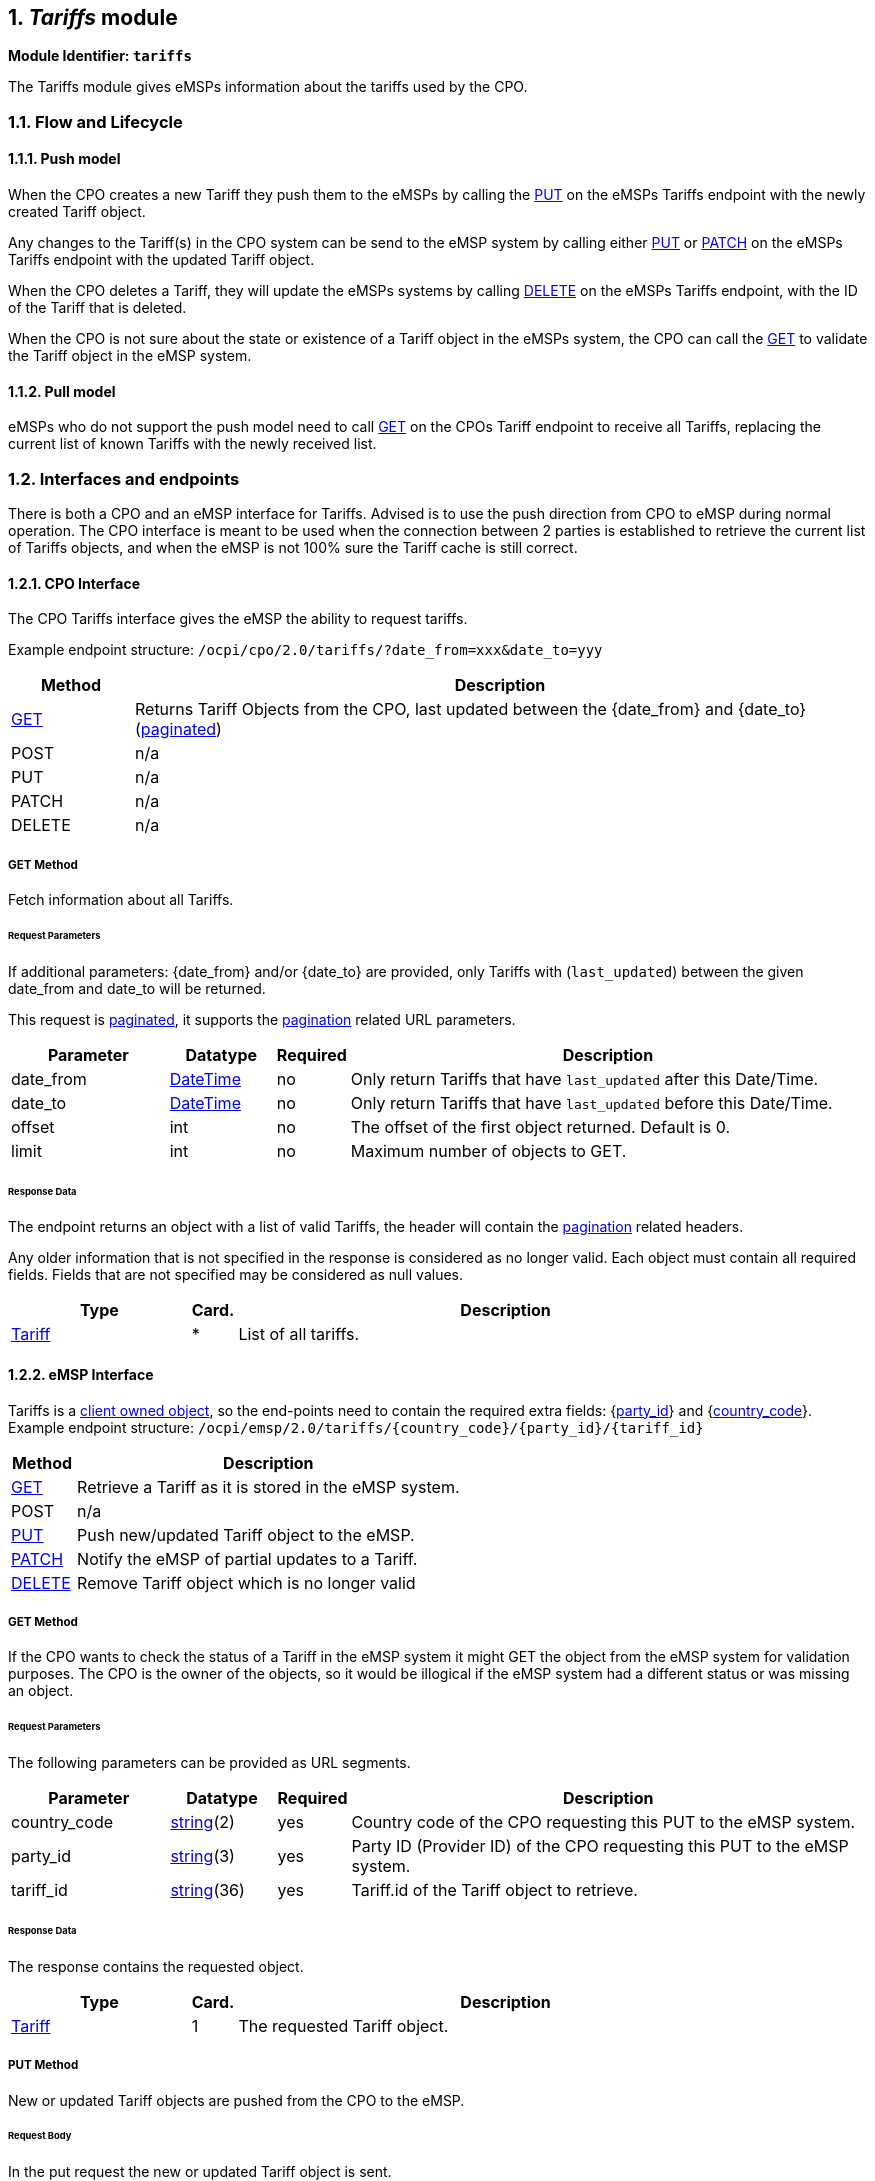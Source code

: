 :numbered:
[[mod_tariffs_tariffs_module]]
== _Tariffs_ module


*Module Identifier: `tariffs`*

The Tariffs module gives eMSPs information about the tariffs used by the CPO.

[[mod_tariffs_flow_and_lifecycle]]
=== Flow and Lifecycle

[[mod_tariffs_push_model]]
==== Push model

When the CPO creates a new Tariff they push them to the eMSPs by calling the <<mod_tariffs_put_method,PUT>> on the eMSPs
Tariffs endpoint with the newly created Tariff object.

Any changes to the Tariff(s) in the CPO system can be send to the eMSP system by calling either <<mod_tariffs_put_method,PUT>>
or <<mod_tariffs_patch_method,PATCH>> on the eMSPs Tariffs endpoint with the updated Tariff object.

When the CPO deletes a Tariff, they will update the eMSPs systems by calling <<mod_tariffs_delete_method,DELETE>>
on the eMSPs Tariffs endpoint, with the ID of the Tariff that is deleted.

When the CPO is not sure about the state or existence of a Tariff object in the eMSPs system, the
CPO can call the <<mod_tariffs_msp_get_method,GET>> to validate the Tariff object in the eMSP system. 

[[mod_tariffs_pull_model]]
==== Pull model

eMSPs who do not support the push model need to call
<<mod_tariffs_cpo_get_method,GET>> on the CPOs Tariff endpoint to receive
all Tariffs, replacing the current list of known Tariffs with the newly received list.

[[mod_tariffs_interfaces_and_endpoints]]
=== Interfaces and endpoints

There is both a CPO and an eMSP interface for Tariffs. Advised is to use the push direction from CPO to eMSP during normal operation.
The CPO interface is meant to be used when the connection between 2 parties is established to retrieve the current list of Tariffs objects, and when the eMSP is not 100% sure the Tariff cache is still correct.

[[mod_tariffs_cpo_interface]]
==== CPO Interface

The CPO Tariffs interface gives the eMSP the ability to request tariffs.

Example endpoint structure: `/ocpi/cpo/2.0/tariffs/?date_from=xxx&amp;date_to=yyy`

[cols="2,12",options="header"]
|===
|Method |Description 

|<<mod_tariffs_cpo_get_method,GET>> |Returns Tariff Objects from the CPO, last updated between the {date_from} and {date_to} (<<transport_and_format.asciidoc#transport_and_format_pagination,paginated>>) 
|POST |n/a 
|PUT |n/a 
|PATCH |n/a 
|DELETE |n/a 
|===

[[mod_tariffs_cpo_get_method]]
===== *GET* Method

Fetch information about all Tariffs.

[[mod_tariffs_cpo_get_request_parameters]]
====== Request Parameters

If additional parameters: {date_from} and/or {date_to} are provided, only Tariffs with (`last_updated`) between the given date_from and date_to will be returned.

This request is <<transport_and_format.asciidoc#transport_and_format_pagination,paginated>>, it supports the <<transport_and_format.asciidoc#transport_and_format_paginated_request,pagination>> related URL parameters.

[cols="3,2,1,10",options="header"]
|===
|Parameter |Datatype |Required |Description 

|date_from |<<types.asciidoc#types_datetime_type,DateTime>> |no |Only return Tariffs that have `last_updated` after this Date/Time. 
|date_to |<<types.asciidoc#types_datetime_type,DateTime>> |no |Only return Tariffs that have `last_updated` before this Date/Time. 
|offset |int |no |The offset of the first object returned. Default is 0. 
|limit |int |no |Maximum number of objects to GET. 
|===

[[mod_tariffs_cpo_get_response_data]]
====== Response Data

The endpoint returns an object with a list of valid Tariffs, the header will contain the <<transport_and_format.asciidoc#transport_and_format_paginated_response,pagination>> related headers.

Any older information that is not specified in the response is considered as no longer valid.
Each object must contain all required fields. Fields that are not specified may be considered as null values.

[cols="4,1,12",options="header"]
|===
|Type |Card. |Description 

|<<mod_tariffs_tariff_object,Tariff>> |* |List of all tariffs. 
|===

[[mod_tariffs_emsp_interface]]
==== eMSP Interface

Tariffs is a <<transport_and_format.asciidoc#transport_and_format_client_owned_object_push,client owned object>>, so the end-points need to contain the required extra fields: {<<credentials.asciidoc#credentials_credentials_object,party_id>>} and {<<credentials.asciidoc#credentials_credentials_object,country_code>>}.
Example endpoint structure:
`/ocpi/emsp/2.0/tariffs/{country_code}/{party_id}/{tariff_id}`

[cols="2,12",options="header"]
|===
|Method |Description 

|<<mod_tariffs_msp_get_method,GET>> |Retrieve a Tariff as it is stored in the eMSP system. 
|POST |n/a 
|<<mod_tariffs_put_method,PUT>> |Push new/updated Tariff object to the eMSP. 
|<<mod_tariffs_patch_method,PATCH>> |Notify the eMSP of partial updates to a Tariff. 
|<<mod_tariffs_delete_method,DELETE>> |Remove Tariff object which is no longer valid 
|===

[[mod_tariffs_msp_get_method]]
===== *GET* Method

If the CPO wants to check the status of a Tariff in the eMSP system it might GET the object from the eMSP system for validation purposes. The CPO is the owner of the objects, so it would be illogical if the eMSP system had a different status or was missing an object.

[[mod_tariffs_msp_get_request_parameters]]
====== Request Parameters

The following parameters can be provided as URL segments.

[cols="3,2,1,10",options="header"]
|===
|Parameter |Datatype |Required |Description 

|country_code |<<types.asciidoc#types_string_type,string>>(2) |yes |Country code of the CPO requesting this PUT to the eMSP system. 
|party_id |<<types.asciidoc#types_string_type,string>>(3) |yes |Party ID (Provider ID) of the CPO requesting this PUT to the eMSP system. 
|tariff_id |<<types.asciidoc#types_string_type,string>>(36) |yes |Tariff.id of the Tariff object to retrieve. 
|===

[[mod_tariffs_msp_get_response_data]]
====== Response Data

The response contains the requested object.

[cols="4,1,12",options="header"]
|===
|Type |Card. |Description 

|<<mod_tariffs_tariff_object,Tariff>> |1 |The requested Tariff object. 
|===

[[mod_tariffs_put_method]]
===== *PUT* Method

New or updated Tariff objects are pushed from the CPO to the eMSP.

[[mod_tariffs_request_body]]
====== Request Body

In the put request the new or updated Tariff object is sent.

[cols="4,1,12",options="header"]
|===
|Type |Card. |Description 

|<<mod_tariffs_tariff_object,Tariff>> |1 |New or updated Tariff object 
|===

[[mod_tariffs_msp_put_request_parameters]]
====== Request Parameters

The following parameters can be provided as URL segments.

[cols="3,2,1,10",options="header"]
|===
|Parameter |Datatype |Required |Description 

|country_code |<<types.asciidoc#types_string_type,string>>(2) |yes |Country code of the CPO requesting this PUT to the eMSP system. 
|party_id |<<types.asciidoc#types_string_type,string>>(3) |yes |Party ID (Provider ID) of the CPO requesting this PUT to the eMSP system. 
|tariff_id |<<types.asciidoc#types_string_type,string>>(36) |yes |Tariff.id of the (new) Tariff object (to replace). 
|===

[[mod_tariffs_example_new_tariff_2_euro_per_hour]]
====== Example: New Tariff 2 euro per hour

[source,json]
----
PUT To URL: https://www.server.com/ocpi/emsp/2.0/tariffs/NL/TNM/12

{
	"id": "12",
	"currency": "EUR",
	"elements": [{
		"price_components": [{
			"type": "TIME",
			"price": 2.00,
			"vat": 10.0,
			"step_size": 300
		}]
	}]
}
----

[[mod_tariffs_patch_method]]
===== *PATCH* Method

The PATCH method works the same as the <<mod_tariffs_put_method,PUT>> method, except that the fields/objects that have to be updated have to be present,
other fields/objects that are not specified are considered unchanged.

[[mod_tariffs_example_change_tariff_to_2,50]]
====== Example: Change Tariff to 2,50

[source,json]
----
PUT To URL: https://www.server.com/ocpi/emsp/2.0/tariffs/NL/TNM/12

{
	"elements": [{
		"price_components": [{
			"type": "TIME",
			"price": 2.50,
			"step_size": 300
		}]
	}],
	"last_updated": "2015-06-29T20:39:09Z"
}
----

[[mod_tariffs_delete_method]]
===== *DELETE* Method

Delete a no longer valid Tariff object.

[[mod_tariffs_msp_delete_request_parameters]]
====== Request Parameters

The following parameters can be provided as URL segments.

[cols="3,2,1,10",options="header"]
|===
|Parameter |Datatype |Required |Description 

|country_code |<<types.asciidoc#types_string_type,string>>(2) |yes |Country code of the CPO requesting this PUT to the eMSP system. 
|party_id |<<types.asciidoc#types_string_type,string>>(3) |yes |Party ID (Provider ID) of the CPO requesting this PUT to the eMSP system. 
|tariff_id |<<types.asciidoc#types_string_type,string>>(36) |yes |Tariff.id of the Tariff object to delete. 
|===

[[mod_tariffs_object_description]]
=== Object description

[[mod_tariffs_tariff_object]]
==== _Tariff_ Object

A Tariff Object consists of a list of one or more TariffElements, these elements can be used to create complex Tariff structures.
When the list of _elements_ contains more then 1 element, than the first tariff in the list with matching restrictions will be used.

It is advised to always set a "default" tariff, the last tariff in the list of _elements_ with no restriction. This acts as a fallback when
non of the TariffElements before this matches the current charging period.

To define a "Free of Charge" Tariff in OCPI, a tariff has to be provided that has a `type` = `FLAT` and `price` = `0.00`.
See: <<mod_tariffs_free_of_charge_tariff_example,Free of Charge Tariff example>>

[cols="3,2,1,10",options="header"]
|===
|Property |Type |Card. |Description 

|id |<<types.asciidoc#types_string_type,string>>(36) |1 |Uniquely identifies the tariff within the CPOs platform (and suboperator platforms). 
|currency |<<types.asciidoc#types_string_type,string>>(3) |1 |Currency of this tariff, ISO 4217 Code 
|tariff_alt_text |<<types.asciidoc#types_displaytext_class,DisplayText>> |* |List of multi language alternative tariff info text 
|tariff_alt_url |<<types.asciidoc#types_url_type,URL>> |? |Alternative URL to tariff info 
|elements |<<mod_tariffs_tariffelement_class,TariffElement>> |+ |List of tariff elements 
|energy_mix |<<mod_locations.asciidoc#mod_locations_energymix_class,EnergyMix>> |? |Details on the energy supplied with this tariff. 
|last_updated |<<types.asciidoc#types_datetime_type,DateTime>> |1 |Timestamp when this Tariff was last updated (or created). 
|===

[[mod_tariffs_examples]]
===== Examples

[[mod_tariffs_simple_tariff_example_2_euro_per_hour]]
====== Simple Tariff example 2 euro per hour
10% VAT

[source,json]
----
{
	"id": "12",
	"currency": "EUR",
	"elements": [{
		"price_components": [{
			"type": "TIME",
			"price": 2.00,
			"vat": 10.0,
			"step_size": 300
		}]
	}],
	"last_updated": "2015-06-29T20:39:09Z"
}
----

[[mod_tariffs_simple_tariff_example_with_alternative_multi_language_text]]
====== Simple Tariff example with alternative multi language text

[source,json]
----
{
	"id": "12",
	"currency": "EUR",
	"tariff_alt_text": [{
		"language": "en",
		"text": "2 euro p/hour"
	}, {
		"language": "nl",
		"text": "2 euro p/uur"
	}],
	"elements": [{
		"price_components": [{
			"type": "TIME",
			"price": 2.00,
			"vat": 10.0,
			"step_size": 300
		}]
	}],
	"last_updated": "2015-06-29T20:39:09Z"
}
----

[[mod_tariffs_simple_tariff_example_with_alternative_url]]
====== Simple Tariff example with alternative URL

[source,json]
----
{
	"id": "12",
	"currency": "EUR",
	"tariff_alt_url": "https://company.com/tariffs/12",
	"elements": [{
		"price_components": [{
			"type": "TIME",
			"price": 2.00,
			"vat": 10.0,
			"step_size": 300
		}]
	}],
	"last_updated": "2015-06-29T20:39:09Z"
}
----

[[mod_tariffs_complex_tariff_example]]
====== Complex Tariff example

- 2.50 euro start tariff
- 1.00 euro per hour charging tariff for less than 32A (paid per 15 minutes)
- 2.00 euro per hour charging tariff for more than 32A on weekdays (paid per 10 minutes)
- 1.25 euro per hour charging tariff for more than 32A during the weekend (paid per 10 minutes)

Parking costs:

- Weekdays: between 09:00 and 18:00 : 5 euro (paid per 5 minutes)
- Saturday: between 10:00 and 17:00 : 6 euro (paid per 5 minutes)

VAT:

- 15% on start tariff
- 20% on charging per hour
- 10% on parking

[source,json]
----
{
	"id": "11",
	"currency": "EUR",
	"tariff_alt_url": "https://company.com/tariffs/11",
	"elements": [{
		"price_components": [{
			"type": "FLAT",
			"price": 2.50,
			"vat": 15.0,
			"step_size": 1
		}]
	}, {
		"price_components": [{
			"type": "TIME",
			"price": 1.00,
			"vat": 20.0,
			"step_size": 900
		}],
		"restrictions": {
			"max_power": 32.00
		}
	}, {
		"price_components": [{
			"type": "TIME",
			"price": 2.00,
			"vat": 20.0,
			"step_size": 600
		}],
		"restrictions": {
			"min_power": 32.00,
			"day_of_week": ["MONDAY", "TUESDAY", "WEDNESDAY", "THURSDAY", "FRIDAY"]
		}
	}, {
		"price_components": [{
			"type": "TIME",
			"price": 1.25,
			"vat": 20.0,
			"step_size": 600
		}],
		"restrictions": {
			"min_power": 32.00,
			"day_of_week": ["SATURDAY", "SUNDAY"]
		}
	}, {
		"price_components": [{
			"type": "PARKING_TIME",
			"price": 5.00,
			"vat": 10.0,
			"step_size": 300
		}],
		"restrictions": {
			"start_time": "09:00",
			"end_time": "18:00",
			"day_of_week": ["MONDAY", "TUESDAY", "WEDNESDAY", "THURSDAY", "FRIDAY"]
		}
	}, {
		"price_components": [{
			"type": "PARKING_TIME",
			"price": 6.00,
			"vat": 10.0,
			"step_size": 300
		}],
		"restrictions": {
			"start_time": "10:00",
			"end_time": "17:00",
			"day_of_week": ["SATURDAY"]
		}
	}],
	"last_updated": "2015-06-29T20:39:09Z"
}
----

[[mod_tariffs_free_of_charge_tariff_example]]
====== Free of Charge Tariff example
In this example no VAT (that might not always be the case)

[source,json]
----
{
    "id": "12",
    "currency": "EUR",
    "elements": [{
        "price_components": [{
            "type": "FLAT",
            "price": 0.00,
            "step_size": 0
        }]
    }],
	"last_updated": "2015-06-29T20:39:09Z"
}
----

[[mod_tariffs_data_types]]
=== Data types

[[mod_tariffs_dayofweek_enum]]
==== DayOfWeek _enum_

[cols="3,10",options="header"]
|===
|Value |Description 

|MONDAY |Monday 
|TUESDAY |Tuesday 
|WEDNESDAY |Wednesday 
|THURSDAY |Thursday 
|FRIDAY |Friday 
|SATURDAY |Saturday 
|SUNDAY |Sunday 
|===

[[mod_tariffs_pricecomponent_class]]
==== PriceComponent _class_

[cols="3,2,1,10",options="header"]
|===
|Property |Type |Card. |Description 

|type |<<mod_tariffs_tariffdimensiontype_enum,TariffDimensionType>> |1 |Type of tariff dimension 
|price |<<types.asciidoc#types_number_type,number>> |1 |price per unit (excluding VAT) for this tariff dimension 
|vat |<<types.asciidoc#types_number_type,number>> |? |applicable VAT percentage for this tariff dimension. If omitted, no VAT is applicable, that is different from 0% VAT, which would be a value of 0.0 here.
|step_size |int |1 |Minimum amount to be billed. This unit will be billed in this step_size blocks. For example: if type is time and step_size is 300, then time will be billed in blocks of 5 minutes, so if 6 minutes is used, 10 minutes (2 blocks of step_size) will be billed.
|===

The `step_size` also depends on the `type`, every `type` (except `FLAT`) defines a step_size multiplier, this is the size of every 'step' for that type in the gaven unit.
For example: `PARKING_TIME` has 'step_size multiplier: 1 second' That means that the `step_size` of a `PriceComponent` is multiplied by 1 second.
Thus a `step_size = 300` means 300 seconds. 

[[mod_tariffs_tariffelement_class]]
==== TariffElement _class_

[cols="3,2,1,10",options="header"]
|===
|Property |Type |Card. |Description 

|price_components |<<mod_tariffs_pricecomponent_class,PriceComponent>> |+ |List of price components that make up the pricing of this tariff 
|restrictions |<<mod_tariffs_tariffrestrictions_class,TariffRestrictions>> |? |Tariff restrictions object 
|===

[[mod_tariffs_tariffdimensiontype_enum]]
==== TariffDimensionType _enum_

[cols="3,10",options="header"]
|===
|Value |Description 

|ENERGY |defined in kWh, step_size multiplier: 1 Wh 
|FLAT |flat fee, no unit 
|PARKING_TIME |time not charging: defined in hours, step_size multiplier: 1 second 
|TIME |time charging: defined in hours, step_size multiplier: 1 second 
|===

[[mod_tariffs_tariffrestrictions_class]]
==== TariffRestrictions _class_

[cols="3,2,1,10",options="header"]
|===
|Property |Type |Card. |Description 

|start_time |<<types.asciidoc#types_string_type,string>>(5) |? |Start time of day, for example 13:30, valid from this time of the day. Must be in 24h format with leading zeros. Hour/Minute separator: ":" Regex: [0-2][0-9]:[0-5][0-9] 
|end_time |<<types.asciidoc#types_string_type,string>>(5) |? |End time of day, for example 19:45, valid until this time of the day. Same syntax as start_time 
|start_date |<<types.asciidoc#types_string_type,string>>(10) |? |Start date, for example: 2015-12-24, valid from this day 
|end_date |<<types.asciidoc#types_string_type,string>>(10) |? |End date, for example: 2015-12-27, valid until this day (excluding this day) 
|min_kwh |<<types.asciidoc#types_number_type,number>> |? |Minimum used energy in kWh, for example 20, valid from this amount of energy is used 
|max_kwh |<<types.asciidoc#types_number_type,number>> |? |Maximum used energy in kWh, for example 50, valid until this amount of energy is used 
|min_power |<<types.asciidoc#types_number_type,number>> |? |Minimum power in kW, for example 0, valid from this charging speed 
|max_power |<<types.asciidoc#types_number_type,number>> |? |Maximum power in kW, for example 20, valid up to this charging speed 
|min_duration |int |? |Minimum duration in seconds, valid for a duration from x seconds 
|max_duration |int |? |Maximum duration in seconds, valid for a duration up to x seconds 
|day_of_week |<<mod_tariffs_dayofweek_enum,DayOfWeek>> |* |Which day(s) of the week this tariff is valid 
|===
